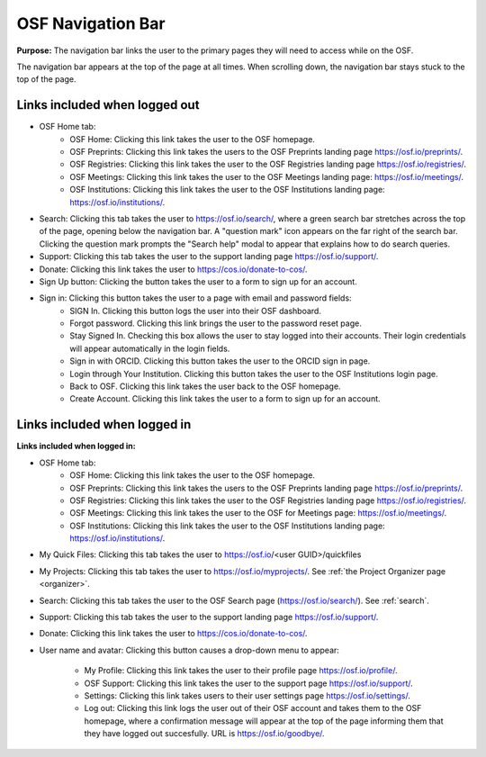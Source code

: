 .. _navigation-bar:

OSF Navigation Bar
******************

**Purpose:** The navigation bar links the user to the primary pages they will need to access while on the OSF.

The navigation bar appears at the top of the page at all times. When scrolling down, the navigation bar stays stuck to the top of the page.

Links included when logged out
------------------------------

*  OSF Home tab:
    * OSF Home: Clicking this link takes the user to the OSF homepage.
    * OSF Preprints: Clicking this link takes the users to the OSF Preprints landing page https://osf.io/preprints/.
    * OSF Registries: Clicking this link takes the user to the OSF Registries landing page https://osf.io/registries/.
    * OSF Meetings: Clicking this link takes the user to the OSF Meetings landing page: https://osf.io/meetings/.
    * OSF Institutions: Clicking this link takes the user to the OSF Institutions landing page: https://osf.io/institutions/.
   
* Search: Clicking this tab takes the user to https://osf.io/search/, where a green search bar stretches across the top of the page, opening below the navigation bar. A "question mark" icon appears on the far right of the search bar. Clicking the question mark prompts the "Search help" modal to appear that explains how to do search queries.

* Support: Clicking this tab takes the user to the support landing page https://osf.io/support/.

* Donate: Clicking this link takes the user to https://cos.io/donate-to-cos/.

* Sign Up button: Clicking the button takes the user to a form to sign up for an account. 

* Sign in: Clicking this button takes the user to a page with email and password fields:
    * SIGN In. Clicking this button logs the user into their OSF dashboard.
    * Forgot password. Clicking this link brings the user to the password reset page.
    * Stay Signed In. Checking this box allows the user to stay logged into their accounts. Their login credentials will appear automatically in the login fields.
    * Sign in with ORCID. Clicking this button takes the user to the ORCID sign in page.
    * Login through Your Institution. Clicking this button takes the user to the OSF Institutions login page.
    * Back to OSF. Clicking this link takes the user back to the OSF homepage.
    * Create Account. Clicking this link takes the user to a form to sign up for an account.


Links included when logged in
-----------------------------

**Links included when logged in:**

* OSF Home tab:
    * OSF Home: Clicking this link takes the user to the OSF homepage.
    * OSF Preprints: Clicking this link takes the users to the OSF Preprints landing page https://osf.io/preprints/.
    * OSF Registries: Clicking this link takes the user to the OSF Registries landing page https://osf.io/registries/.
    * OSF Meetings: Clicking this link takes the user to the OSF for Meetings page: https://osf.io/meetings/.
    * OSF Institutions: Clicking this link takes the user to the OSF Institutions landing page: https://osf.io/institutions/.
    
* My Quick Files: Clicking this tab takes the user to https://osf.io/<user GUID>/quickfiles
    
* My Projects: Clicking this tab takes the user to https://osf.io/myprojects/. See :ref:`the Project Organizer page <organizer>`. 

* Search: Clicking this tab takes the user to the OSF Search page (https://osf.io/search/). See :ref:`search`.

* Support: Clicking this tab takes the user to the support landing page https://osf.io/support/.

* Donate: Clicking this link takes the user to https://cos.io/donate-to-cos/.

* User name and avatar: Clicking this button causes a drop-down menu to appear:
    
    * My Profile: Clicking this link takes the user to their profile page https://osf.io/profile/.
    * OSF Support: Clicking this link takes the user to the support page https://osf.io/support/.
    * Settings: Clicking this link takes users to their user settings page https://osf.io/settings/.
    * Log out: Clicking this link logs the user out of their OSF account and takes them to the OSF homepage, where a confirmation message will appear at the top of the page informing them that they have logged out succesfully. URL is https://osf.io/goodbye/.
